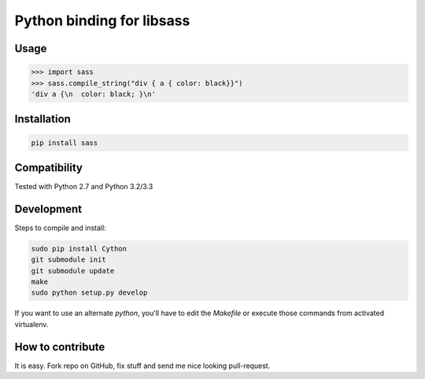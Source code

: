 Python binding for libsass
==========================

|BuildStatus|

.. |BuildStatus| image:: https://secure.travis-ci.org/pistolero/python-scss.png?branch=master
                 :target: http://github.com/pistolero/python-scss/
                 :alt: Build status

Usage
-----

.. code:: python

   >>> import sass
   >>> sass.compile_string("div { a { color: black}}")
   'div a {\n  color: black; }\n'


Installation
------------

.. code:: sh

    pip install sass


Compatibility
-------------

Tested with Python 2.7 and Python 3.2/3.3


Development
-----------

Steps to compile and install:

.. code:: sh

   sudo pip install Cython
   git submodule init
   git submodule update
   make
   sudo python setup.py develop

If you want to use an alternate `python`, you'll have to edit the `Makefile` or execute those commands from activated virtualenv.



How to contribute
-----------------

It is easy. Fork repo on GitHub, fix stuff and send me nice looking pull-request.
